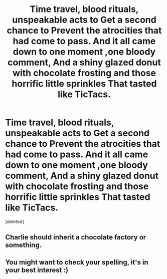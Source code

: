 #+TITLE: Time travel, blood rituals, unspeakable acts to Get a second chance to Prevent the atrocities that had come to pass. And it all came down to one moment ,one bloody comment, And a shiny glazed donut with chocolate frosting and those horrific little sprinkles That tasted like TicTacs.

* Time travel, blood rituals, unspeakable acts to Get a second chance to Prevent the atrocities that had come to pass. And it all came down to one moment ,one bloody comment, And a shiny glazed donut with chocolate frosting and those horrific little sprinkles That tasted like TicTacs.
:PROPERTIES:
:Score: 1
:DateUnix: 1607646553.0
:DateShort: 2020-Dec-11
:END:
[deleted]


** Charlie should inherit a chocolate factory or something.
:PROPERTIES:
:Author: XXXDetention
:Score: 3
:DateUnix: 1607656179.0
:DateShort: 2020-Dec-11
:END:


** You might want to check your spelling, it's in your best interest :)
:PROPERTIES:
:Author: IreneC29
:Score: 1
:DateUnix: 1607686576.0
:DateShort: 2020-Dec-11
:END:
